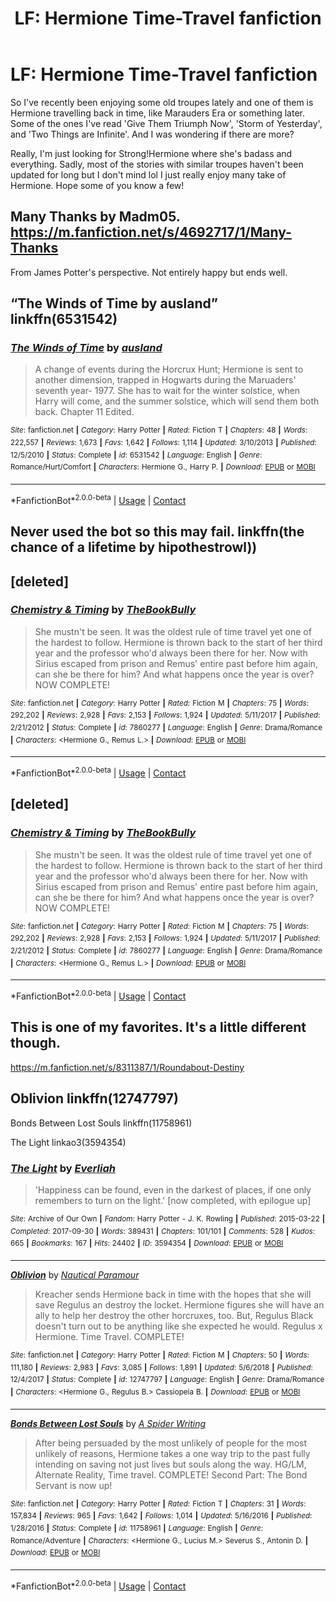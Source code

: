#+TITLE: LF: Hermione Time-Travel fanfiction

* LF: Hermione Time-Travel fanfiction
:PROPERTIES:
:Author: mongjimongji
:Score: 1
:DateUnix: 1602078937.0
:DateShort: 2020-Oct-07
:FlairText: Request
:END:
So I've recently been enjoying some old troupes lately and one of them is Hermione travelling back in time, like Marauders Era or something later. Some of the ones I've read 'Give Them Triumph Now', 'Storm of Yesterday', and 'Two Things are Infinite'. And I was wondering if there are more?

Really, I'm just looking for Strong!Hermione where she's badass and everything. Sadly, most of the stories with similar troupes haven't been updated for long but I don't mind lol I just really enjoy many take of Hermione. Hope some of you know a few!


** Many Thanks by Madm05. [[https://m.fanfiction.net/s/4692717/1/Many-Thanks]]

From James Potter's perspective. Not entirely happy but ends well.
:PROPERTIES:
:Author: amethyst_lover
:Score: 4
:DateUnix: 1602091185.0
:DateShort: 2020-Oct-07
:END:


** “The Winds of Time by ausland” linkffn(6531542)
:PROPERTIES:
:Author: ceplma
:Score: 2
:DateUnix: 1602083820.0
:DateShort: 2020-Oct-07
:END:

*** [[https://www.fanfiction.net/s/6531542/1/][*/The Winds of Time/*]] by [[https://www.fanfiction.net/u/2441303/ausland][/ausland/]]

#+begin_quote
  A change of events during the Horcrux Hunt; Hermione is sent to another dimension, trapped in Hogwarts during the Maruaders' seventh year- 1977. She has to wait for the winter solstice, when Harry will come, and the summer solstice, which will send them both back. Chapter 11 Edited.
#+end_quote

^{/Site/:} ^{fanfiction.net} ^{*|*} ^{/Category/:} ^{Harry} ^{Potter} ^{*|*} ^{/Rated/:} ^{Fiction} ^{T} ^{*|*} ^{/Chapters/:} ^{48} ^{*|*} ^{/Words/:} ^{222,557} ^{*|*} ^{/Reviews/:} ^{1,673} ^{*|*} ^{/Favs/:} ^{1,642} ^{*|*} ^{/Follows/:} ^{1,114} ^{*|*} ^{/Updated/:} ^{3/10/2013} ^{*|*} ^{/Published/:} ^{12/5/2010} ^{*|*} ^{/Status/:} ^{Complete} ^{*|*} ^{/id/:} ^{6531542} ^{*|*} ^{/Language/:} ^{English} ^{*|*} ^{/Genre/:} ^{Romance/Hurt/Comfort} ^{*|*} ^{/Characters/:} ^{Hermione} ^{G.,} ^{Harry} ^{P.} ^{*|*} ^{/Download/:} ^{[[http://www.ff2ebook.com/old/ffn-bot/index.php?id=6531542&source=ff&filetype=epub][EPUB]]} ^{or} ^{[[http://www.ff2ebook.com/old/ffn-bot/index.php?id=6531542&source=ff&filetype=mobi][MOBI]]}

--------------

*FanfictionBot*^{2.0.0-beta} | [[https://github.com/FanfictionBot/reddit-ffn-bot/wiki/Usage][Usage]] | [[https://www.reddit.com/message/compose?to=tusing][Contact]]
:PROPERTIES:
:Author: FanfictionBot
:Score: 1
:DateUnix: 1602083836.0
:DateShort: 2020-Oct-07
:END:


** Never used the bot so this may fail. linkffn(the chance of a lifetime by hipothestrowl))
:PROPERTIES:
:Author: Digitiss
:Score: 2
:DateUnix: 1602116470.0
:DateShort: 2020-Oct-08
:END:


** [deleted]
:PROPERTIES:
:Score: 1
:DateUnix: 1602089586.0
:DateShort: 2020-Oct-07
:END:

*** [[https://www.fanfiction.net/s/7860277/1/][*/Chemistry & Timing/*]] by [[https://www.fanfiction.net/u/2686571/TheBookBully][/TheBookBully/]]

#+begin_quote
  She mustn't be seen. It was the oldest rule of time travel yet one of the hardest to follow. Hermione is thrown back to the start of her third year and the professor who'd always been there for her. Now with Sirius escaped from prison and Remus' entire past before him again, can she be there for him? And what happens once the year is over? NOW COMPLETE!
#+end_quote

^{/Site/:} ^{fanfiction.net} ^{*|*} ^{/Category/:} ^{Harry} ^{Potter} ^{*|*} ^{/Rated/:} ^{Fiction} ^{M} ^{*|*} ^{/Chapters/:} ^{75} ^{*|*} ^{/Words/:} ^{292,202} ^{*|*} ^{/Reviews/:} ^{2,928} ^{*|*} ^{/Favs/:} ^{2,153} ^{*|*} ^{/Follows/:} ^{1,924} ^{*|*} ^{/Updated/:} ^{5/11/2017} ^{*|*} ^{/Published/:} ^{2/21/2012} ^{*|*} ^{/Status/:} ^{Complete} ^{*|*} ^{/id/:} ^{7860277} ^{*|*} ^{/Language/:} ^{English} ^{*|*} ^{/Genre/:} ^{Drama/Romance} ^{*|*} ^{/Characters/:} ^{<Hermione} ^{G.,} ^{Remus} ^{L.>} ^{*|*} ^{/Download/:} ^{[[http://www.ff2ebook.com/old/ffn-bot/index.php?id=7860277&source=ff&filetype=epub][EPUB]]} ^{or} ^{[[http://www.ff2ebook.com/old/ffn-bot/index.php?id=7860277&source=ff&filetype=mobi][MOBI]]}

--------------

*FanfictionBot*^{2.0.0-beta} | [[https://github.com/FanfictionBot/reddit-ffn-bot/wiki/Usage][Usage]] | [[https://www.reddit.com/message/compose?to=tusing][Contact]]
:PROPERTIES:
:Author: FanfictionBot
:Score: 1
:DateUnix: 1602089609.0
:DateShort: 2020-Oct-07
:END:


** [deleted]
:PROPERTIES:
:Score: 1
:DateUnix: 1602089834.0
:DateShort: 2020-Oct-07
:END:

*** [[https://www.fanfiction.net/s/7860277/1/][*/Chemistry & Timing/*]] by [[https://www.fanfiction.net/u/2686571/TheBookBully][/TheBookBully/]]

#+begin_quote
  She mustn't be seen. It was the oldest rule of time travel yet one of the hardest to follow. Hermione is thrown back to the start of her third year and the professor who'd always been there for her. Now with Sirius escaped from prison and Remus' entire past before him again, can she be there for him? And what happens once the year is over? NOW COMPLETE!
#+end_quote

^{/Site/:} ^{fanfiction.net} ^{*|*} ^{/Category/:} ^{Harry} ^{Potter} ^{*|*} ^{/Rated/:} ^{Fiction} ^{M} ^{*|*} ^{/Chapters/:} ^{75} ^{*|*} ^{/Words/:} ^{292,202} ^{*|*} ^{/Reviews/:} ^{2,928} ^{*|*} ^{/Favs/:} ^{2,153} ^{*|*} ^{/Follows/:} ^{1,924} ^{*|*} ^{/Updated/:} ^{5/11/2017} ^{*|*} ^{/Published/:} ^{2/21/2012} ^{*|*} ^{/Status/:} ^{Complete} ^{*|*} ^{/id/:} ^{7860277} ^{*|*} ^{/Language/:} ^{English} ^{*|*} ^{/Genre/:} ^{Drama/Romance} ^{*|*} ^{/Characters/:} ^{<Hermione} ^{G.,} ^{Remus} ^{L.>} ^{*|*} ^{/Download/:} ^{[[http://www.ff2ebook.com/old/ffn-bot/index.php?id=7860277&source=ff&filetype=epub][EPUB]]} ^{or} ^{[[http://www.ff2ebook.com/old/ffn-bot/index.php?id=7860277&source=ff&filetype=mobi][MOBI]]}

--------------

*FanfictionBot*^{2.0.0-beta} | [[https://github.com/FanfictionBot/reddit-ffn-bot/wiki/Usage][Usage]] | [[https://www.reddit.com/message/compose?to=tusing][Contact]]
:PROPERTIES:
:Author: FanfictionBot
:Score: 1
:DateUnix: 1602089871.0
:DateShort: 2020-Oct-07
:END:


** This is one of my favorites. It's a little different though.

[[https://m.fanfiction.net/s/8311387/1/Roundabout-Destiny]]
:PROPERTIES:
:Author: Aggravating_Image266
:Score: 1
:DateUnix: 1602297608.0
:DateShort: 2020-Oct-10
:END:


** Oblivion linkffn(12747797)

Bonds Between Lost Souls linkffn(11758961)

The Light linkao3(3594354)
:PROPERTIES:
:Author: EusebiaRei
:Score: 1
:DateUnix: 1602107403.0
:DateShort: 2020-Oct-08
:END:

*** [[https://archiveofourown.org/works/3594354][*/The Light/*]] by [[https://www.archiveofourown.org/users/Everliah/pseuds/Everliah][/Everliah/]]

#+begin_quote
  'Happiness can be found, even in the darkest of places, if one only remembers to turn on the light.' [now completed, with epilogue up]
#+end_quote

^{/Site/:} ^{Archive} ^{of} ^{Our} ^{Own} ^{*|*} ^{/Fandom/:} ^{Harry} ^{Potter} ^{-} ^{J.} ^{K.} ^{Rowling} ^{*|*} ^{/Published/:} ^{2015-03-22} ^{*|*} ^{/Completed/:} ^{2017-09-30} ^{*|*} ^{/Words/:} ^{389431} ^{*|*} ^{/Chapters/:} ^{101/101} ^{*|*} ^{/Comments/:} ^{528} ^{*|*} ^{/Kudos/:} ^{665} ^{*|*} ^{/Bookmarks/:} ^{167} ^{*|*} ^{/Hits/:} ^{24402} ^{*|*} ^{/ID/:} ^{3594354} ^{*|*} ^{/Download/:} ^{[[https://archiveofourown.org/downloads/3594354/The%20Light.epub?updated_at=1570073233][EPUB]]} ^{or} ^{[[https://archiveofourown.org/downloads/3594354/The%20Light.mobi?updated_at=1570073233][MOBI]]}

--------------

[[https://www.fanfiction.net/s/12747797/1/][*/Oblivion/*]] by [[https://www.fanfiction.net/u/1876812/Nautical-Paramour][/Nautical Paramour/]]

#+begin_quote
  Kreacher sends Hermione back in time with the hopes that she will save Regulus an destroy the locket. Hermione figures she will have an ally to help her destroy the other horcruxes, too. But, Regulus Black doesn't turn out to be anything like she expected he would. Regulus x Hermione. Time Travel. COMPLETE!
#+end_quote

^{/Site/:} ^{fanfiction.net} ^{*|*} ^{/Category/:} ^{Harry} ^{Potter} ^{*|*} ^{/Rated/:} ^{Fiction} ^{M} ^{*|*} ^{/Chapters/:} ^{50} ^{*|*} ^{/Words/:} ^{111,180} ^{*|*} ^{/Reviews/:} ^{2,983} ^{*|*} ^{/Favs/:} ^{3,085} ^{*|*} ^{/Follows/:} ^{1,891} ^{*|*} ^{/Updated/:} ^{5/6/2018} ^{*|*} ^{/Published/:} ^{12/4/2017} ^{*|*} ^{/Status/:} ^{Complete} ^{*|*} ^{/id/:} ^{12747797} ^{*|*} ^{/Language/:} ^{English} ^{*|*} ^{/Genre/:} ^{Drama/Romance} ^{*|*} ^{/Characters/:} ^{<Hermione} ^{G.,} ^{Regulus} ^{B.>} ^{Cassiopeia} ^{B.} ^{*|*} ^{/Download/:} ^{[[http://www.ff2ebook.com/old/ffn-bot/index.php?id=12747797&source=ff&filetype=epub][EPUB]]} ^{or} ^{[[http://www.ff2ebook.com/old/ffn-bot/index.php?id=12747797&source=ff&filetype=mobi][MOBI]]}

--------------

[[https://www.fanfiction.net/s/11758961/1/][*/Bonds Between Lost Souls/*]] by [[https://www.fanfiction.net/u/6394613/A-Spider-Writing][/A Spider Writing/]]

#+begin_quote
  After being persuaded by the most unlikely of people for the most unlikely of reasons, Hermione takes a one way trip to the past fully intending on saving not just lives but souls along the way. HG/LM, Alternate Reality, Time travel. COMPLETE! Second Part: The Bond Servant is now up!
#+end_quote

^{/Site/:} ^{fanfiction.net} ^{*|*} ^{/Category/:} ^{Harry} ^{Potter} ^{*|*} ^{/Rated/:} ^{Fiction} ^{T} ^{*|*} ^{/Chapters/:} ^{31} ^{*|*} ^{/Words/:} ^{157,834} ^{*|*} ^{/Reviews/:} ^{965} ^{*|*} ^{/Favs/:} ^{1,642} ^{*|*} ^{/Follows/:} ^{1,014} ^{*|*} ^{/Updated/:} ^{5/16/2016} ^{*|*} ^{/Published/:} ^{1/28/2016} ^{*|*} ^{/Status/:} ^{Complete} ^{*|*} ^{/id/:} ^{11758961} ^{*|*} ^{/Language/:} ^{English} ^{*|*} ^{/Genre/:} ^{Romance/Adventure} ^{*|*} ^{/Characters/:} ^{<Hermione} ^{G.,} ^{Lucius} ^{M.>} ^{Severus} ^{S.,} ^{Antonin} ^{D.} ^{*|*} ^{/Download/:} ^{[[http://www.ff2ebook.com/old/ffn-bot/index.php?id=11758961&source=ff&filetype=epub][EPUB]]} ^{or} ^{[[http://www.ff2ebook.com/old/ffn-bot/index.php?id=11758961&source=ff&filetype=mobi][MOBI]]}

--------------

*FanfictionBot*^{2.0.0-beta} | [[https://github.com/FanfictionBot/reddit-ffn-bot/wiki/Usage][Usage]] | [[https://www.reddit.com/message/compose?to=tusing][Contact]]
:PROPERTIES:
:Author: FanfictionBot
:Score: 1
:DateUnix: 1602107421.0
:DateShort: 2020-Oct-08
:END:
